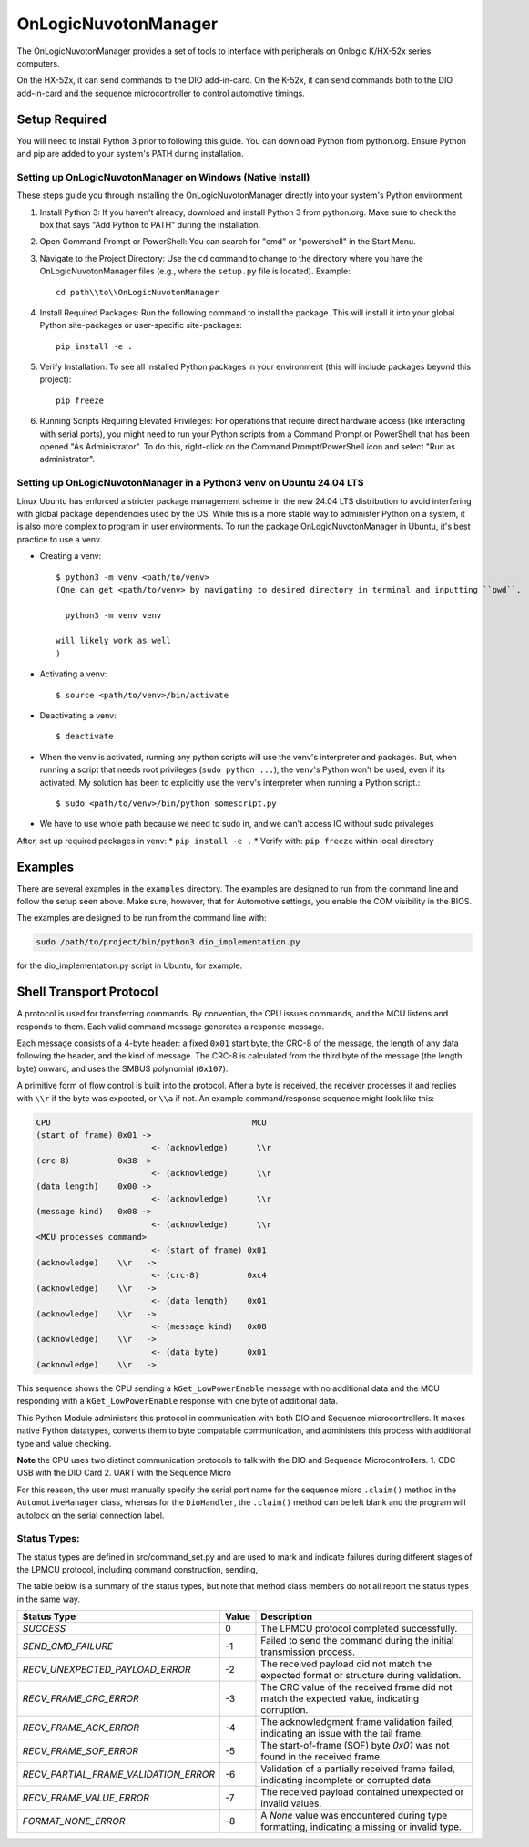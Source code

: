 ======================
OnLogicNuvotonManager
======================

The OnLogicNuvotonManager provides a set of tools to interface with peripherals on Onlogic K/HX-52x series computers.


On the HX-52x, it can send commands to the DIO add-in-card.
On the K-52x, it can send commands both to the DIO add-in-card and the sequence microcontroller to control automotive timings.


Setup Required
==============

You will need to install Python 3 prior to following this guide. You can download Python from python.org. Ensure Python and pip are added to your system's PATH during installation.

Setting up OnLogicNuvotonManager on Windows (Native Install)
-------------------------------------------------------------

These steps guide you through installing the OnLogicNuvotonManager directly into your system's Python environment.

1. Install Python 3:
   If you haven't already, download and install Python 3 from python.org.
   Make sure to check the box that says "Add Python to PATH" during the installation.

2. Open Command Prompt or PowerShell:
   You can search for "cmd" or "powershell" in the Start Menu.

3. Navigate to the Project Directory:
   Use the ``cd`` command to change to the directory where you have the OnLogicNuvotonManager files (e.g., where the ``setup.py`` file is located).
   Example::

     cd path\\to\\OnLogicNuvotonManager

4. Install Required Packages:
   Run the following command to install the package. This will install it into your global Python site-packages or user-specific site-packages::

     pip install -e .

5. Verify Installation:
   To see all installed Python packages in your environment (this will include packages beyond this project)::

     pip freeze

6. Running Scripts Requiring Elevated Privileges:
   For operations that require direct hardware access (like interacting with serial ports), you might need to run your Python scripts 
   from a Command Prompt or PowerShell that has been opened "As Administrator". To do this, right-click on the Command Prompt/PowerShell 
   icon and select "Run as administrator".

Setting up OnLogicNuvotonManager in a Python3 venv on Ubuntu 24.04 LTS
-----------------------------------------------------------------------
Linux Ubuntu has enforced a stricter package management scheme in the new 24.04 LTS distribution to avoid interfering with global package dependencies used by the OS. 
While this is a more stable way to administer Python on a system, it is also more complex to program in user environments. 
To run the package OnLogicNuvotonManager in Ubuntu, it's best practice to use a venv.

* Creating a venv::

    $ python3 -m venv <path/to/venv>
    (One can get <path/to/venv> by navigating to desired directory in terminal and inputting ``pwd``,
    
      python3 -m venv venv

    will likely work as well
    )

* Activating a venv::

      $ source <path/to/venv>/bin/activate

* Deactivating a venv::

    $ deactivate

* When the venv is activated, running any python scripts will use the venv's interpreter and packages. 
  But, when running a script that needs root privileges (``sudo python ...``), the venv's Python won't be used, even if its activated. 
  My solution has been to explicitly use the venv's interpreter when running a Python script.::

  $ sudo <path/to/venv>/bin/python somescript.py

* We have to use whole path because we need to sudo in, and we can't access IO without sudo privaleges

After, set up required packages in venv:
* ``pip install -e .``
* Verify with: ``pip freeze`` within local directory

Examples
========
There are several examples in the ``examples`` directory. The examples
are designed to run from the command line and follow the setup seen above.
Make sure, however, that for Automotive settings, you enable the COM visibility in
the BIOS.

The examples are designed to be run from the command line with:

.. code-block:: bash

  sudo /path/to/project/bin/python3 dio_implementation.py

for the dio_implementation.py script in Ubuntu, for example.

Shell Transport Protocol
========================

A protocol is used for transferring commands. By convention, the CPU
issues commands, and the MCU listens and responds to them. Each valid command
message generates a response message.

Each message consists of a 4-byte header: a fixed ``0x01`` start
byte, the CRC-8 of the message, the length of any data following the header,
and the kind of message. The CRC-8 is calculated from the third byte of the
message (the length byte) onward, and uses the SMBUS polynomial (``0x107``).

A primitive form of flow control is built into the protocol. After a byte is
received, the receiver processes it and replies with ``\\r`` if the byte was
expected, or ``\\a`` if not. An example command/response sequence might look like
this:

.. code-block:: text

  CPU                                          MCU
  (start of frame) 0x01 ->
                          <- (acknowledge)      \\r
  (crc-8)          0x38 ->
                          <- (acknowledge)      \\r
  (data length)    0x00 ->
                          <- (acknowledge)      \\r
  (message kind)   0x08 ->
                          <- (acknowledge)      \\r
  <MCU processes command>
                          <- (start of frame) 0x01
  (acknowledge)    \\r   ->
                          <- (crc-8)          0xc4
  (acknowledge)    \\r   ->
                          <- (data length)    0x01
  (acknowledge)    \\r   ->
                          <- (message kind)   0x08
  (acknowledge)    \\r   ->
                          <- (data byte)      0x01
  (acknowledge)    \\r   ->

This sequence shows the CPU sending a ``kGet_LowPowerEnable`` message with no
additional data and the MCU responding with a ``kGet_LowPowerEnable`` response
with one byte of additional data.

This Python Module administers this protocol in communication with both DIO and Sequence microcontrollers.
It makes native Python datatypes, converts them to byte compatable communication, and administers this process
with additional type and value checking.

**Note** the CPU uses two distinct communication protocols to talk with the DIO and Sequence Microcontrollers.
1. CDC-USB with the DIO Card
2. UART with the Sequence Micro

For this reason, the user must manually specify the serial port name for the sequence micro ``.claim()`` method in the ``AutomotiveManager`` class, 
whereas for the ``DioHandler``, the ``.claim()`` method can be left blank and the program will autolock on the serial connection label.

Status Types:
--------------

The status types are defined in src/command_set.py and are used to mark and indicate failures during 
different stages of the LPMCU protocol, including command construction, sending, 

The table below is a summary of the status types, but note that method class members
do not all report the status types in the same way. 

+----------------------------------------------+-------+---------------------------------------------------+
| Status Type                                  | Value | Description                                       |
+==============================================+=======+===================================================+
| `SUCCESS`                                    |   0   | The LPMCU protocol completed successfully.        |
+----------------------------------------------+-------+---------------------------------------------------+
| `SEND_CMD_FAILURE`                           |  -1   | Failed to send the command during the initial     |
|                                              |       | transmission process.                             |
+----------------------------------------------+-------+---------------------------------------------------+
| `RECV_UNEXPECTED_PAYLOAD_ERROR`              |  -2   | The received payload did not match the expected   |
|                                              |       | format or structure during validation.            |
+----------------------------------------------+-------+---------------------------------------------------+
| `RECV_FRAME_CRC_ERROR`                       |  -3   | The CRC value of the received frame did not       |
|                                              |       | match the expected value, indicating corruption.  |
+----------------------------------------------+-------+---------------------------------------------------+
| `RECV_FRAME_ACK_ERROR`                       |  -4   | The acknowledgment frame validation failed,       |
|                                              |       | indicating an issue with the tail frame.          |
+----------------------------------------------+-------+---------------------------------------------------+
| `RECV_FRAME_SOF_ERROR`                       |  -5   | The start-of-frame (SOF) byte `0x01` was not      |
|                                              |       | found in the received frame.                      |
+----------------------------------------------+-------+---------------------------------------------------+
| `RECV_PARTIAL_FRAME_VALIDATION_ERROR`        |  -6   | Validation of a partially received frame failed,  |
|                                              |       | indicating incomplete or corrupted data.          |
+----------------------------------------------+-------+---------------------------------------------------+
| `RECV_FRAME_VALUE_ERROR`                     |  -7   | The received payload contained unexpected or      |
|                                              |       | invalid values.                                   |
+----------------------------------------------+-------+---------------------------------------------------+
| `FORMAT_NONE_ERROR`                          |  -8   | A `None` value was encountered during type        |
|                                              |       | formatting, indicating a missing or invalid type. |
+----------------------------------------------+-------+---------------------------------------------------+